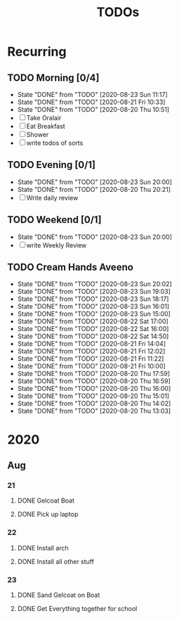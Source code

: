 #+TITLE: TODOs
#+STARTUP: fold

* Recurring
** TODO Morning [0/4]
SCHEDULED: <2020-08-24 Mon 08:00-09:00 ++1d>
:PROPERTIES:
:RESET_CHECK_BOXES: t
:LAST_REPEAT: [2020-08-23 Sun 11:17]
:END:
- State "DONE"       from "TODO"       [2020-08-23 Sun 11:17]
- State "DONE"       from "TODO"       [2020-08-21 Fri 10:33]
- State "DONE"       from "TODO"       [2020-08-20 Thu 10:51]
- [ ] Take Oralair
- [ ] Eat Breakfast
- [ ] Shower
- [ ] write todos of sorts
** TODO Evening [0/1]
SCHEDULED: <2020-08-24 Mon 19:45-20:00 ++1d>
:PROPERTIES:
:RESET_CHECK_BOXES: t
:LAST_REPEAT: [2020-08-23 Sun 20:00]
:END:
- State "DONE"       from "TODO"       [2020-08-23 Sun 20:00]
- State "DONE"       from "TODO"       [2020-08-20 Thu 20:21]
- [ ] Write daily review

** TODO Weekend [0/1]
SCHEDULED: <2020-08-30 Sun 19:45-20:00 .+1w>
:PROPERTIES:
:RESET_CHECK_BOXES: t
:LAST_REPEAT: [2020-08-23 Sun 20:00]
:END:
- State "DONE"       from "TODO"       [2020-08-23 Sun 20:00]
- [ ] write Weekly Review

** TODO Cream Hands Aveeno
SCHEDULED: <2020-08-23 Sun 21:00 ++1h>
:PROPERTIES:
:LAST_REPEAT: [2020-08-23 Sun 20:02]
:WILD_NOTIFIER_NOTIFY_BEFORE: 5 1
:END:
- State "DONE"       from "TODO"       [2020-08-23 Sun 20:02]
- State "DONE"       from "TODO"       [2020-08-23 Sun 19:03]
- State "DONE"       from "TODO"       [2020-08-23 Sun 18:17]
- State "DONE"       from "TODO"       [2020-08-23 Sun 16:01]
- State "DONE"       from "TODO"       [2020-08-23 Sun 15:00]
- State "DONE"       from "TODO"       [2020-08-22 Sat 17:00]
- State "DONE"       from "TODO"       [2020-08-22 Sat 16:00]
- State "DONE"       from "TODO"       [2020-08-22 Sat 14:50]
- State "DONE"       from "TODO"       [2020-08-21 Fri 14:04]
- State "DONE"       from "TODO"       [2020-08-21 Fri 12:02]
- State "DONE"       from "TODO"       [2020-08-21 Fri 11:22]
- State "DONE"       from "TODO"       [2020-08-21 Fri 10:00]
- State "DONE"       from "TODO"       [2020-08-20 Thu 17:59]
- State "DONE"       from "TODO"       [2020-08-20 Thu 16:59]
- State "DONE"       from "TODO"       [2020-08-20 Thu 16:00]
- State "DONE"       from "TODO"       [2020-08-20 Thu 15:01]
- State "DONE"       from "TODO"       [2020-08-20 Thu 14:02]
- State "DONE"       from "TODO"       [2020-08-20 Thu 13:03]

* 2020
** Aug
*** 21
**** DONE Gelcoat Boat
DEADLINE: <2020-08-21 Fri 18:00>
:PROPERTIES:
:WILD_NOTIFIER_NOTIFY_BEFORE: 120
:END:
**** DONE Pick up laptop
SCHEDULED: <2020-08-21 Fri 15:00-16:30>
*** 22
**** DONE Install arch
**** DONE Install all other stuff
*** 23
**** DONE Sand Gelcoat on Boat
SCHEDULED: <2020-08-23 Sun 15:00-17:00> DEADLINE: <2020-08-23 Sun 18:00>
**** DONE Get Everything together for school
SCHEDULED: <2020-08-23 Sun 19:30-19:40> DEADLINE: <2020-08-23 Sun 19:40>
